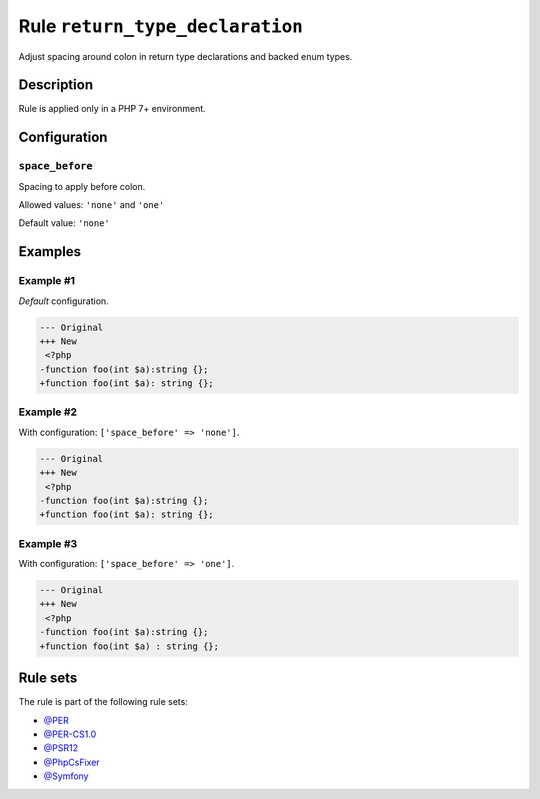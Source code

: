 ================================
Rule ``return_type_declaration``
================================

Adjust spacing around colon in return type declarations and backed enum types.

Description
-----------

Rule is applied only in a PHP 7+ environment.

Configuration
-------------

``space_before``
~~~~~~~~~~~~~~~~

Spacing to apply before colon.

Allowed values: ``'none'`` and ``'one'``

Default value: ``'none'``

Examples
--------

Example #1
~~~~~~~~~~

*Default* configuration.

.. code-block:: diff

   --- Original
   +++ New
    <?php
   -function foo(int $a):string {};
   +function foo(int $a): string {};

Example #2
~~~~~~~~~~

With configuration: ``['space_before' => 'none']``.

.. code-block:: diff

   --- Original
   +++ New
    <?php
   -function foo(int $a):string {};
   +function foo(int $a): string {};

Example #3
~~~~~~~~~~

With configuration: ``['space_before' => 'one']``.

.. code-block:: diff

   --- Original
   +++ New
    <?php
   -function foo(int $a):string {};
   +function foo(int $a) : string {};

Rule sets
---------

The rule is part of the following rule sets:

- `@PER <./../../ruleSets/PER.rst>`_
- `@PER-CS1.0 <./../../ruleSets/PER-CS1.0.rst>`_
- `@PSR12 <./../../ruleSets/PSR12.rst>`_
- `@PhpCsFixer <./../../ruleSets/PhpCsFixer.rst>`_
- `@Symfony <./../../ruleSets/Symfony.rst>`_

